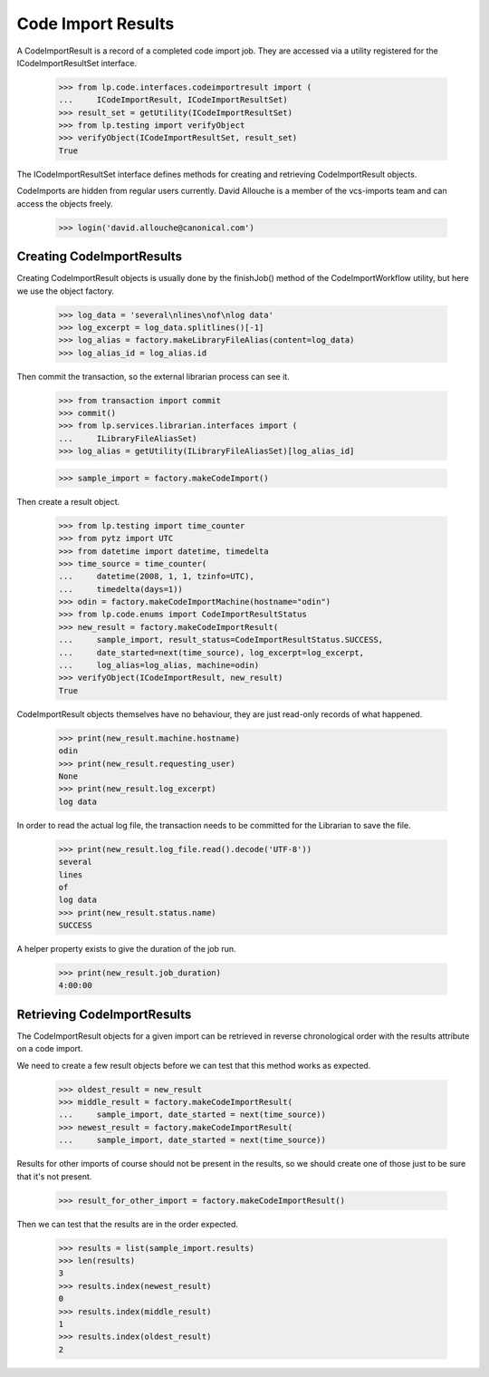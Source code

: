 Code Import Results
===================

A CodeImportResult is a record of a completed code import job.  They
are accessed via a utility registered for the ICodeImportResultSet
interface.

    >>> from lp.code.interfaces.codeimportresult import (
    ...     ICodeImportResult, ICodeImportResultSet)
    >>> result_set = getUtility(ICodeImportResultSet)
    >>> from lp.testing import verifyObject
    >>> verifyObject(ICodeImportResultSet, result_set)
    True

The ICodeImportResultSet interface defines methods for creating and
retrieving CodeImportResult objects.

CodeImports are hidden from regular users currently. David Allouche is a
member of the vcs-imports team and can access the objects freely.

    >>> login('david.allouche@canonical.com')

Creating CodeImportResults
--------------------------

Creating CodeImportResult objects is usually done by the finishJob()
method of the CodeImportWorkflow utility, but here we use the object
factory.

    >>> log_data = 'several\nlines\nof\nlog data'
    >>> log_excerpt = log_data.splitlines()[-1]
    >>> log_alias = factory.makeLibraryFileAlias(content=log_data)
    >>> log_alias_id = log_alias.id

Then commit the transaction, so the external librarian process can see
it.

    >>> from transaction import commit
    >>> commit()
    >>> from lp.services.librarian.interfaces import (
    ...     ILibraryFileAliasSet)
    >>> log_alias = getUtility(ILibraryFileAliasSet)[log_alias_id]

    >>> sample_import = factory.makeCodeImport()

Then create a result object.

    >>> from lp.testing import time_counter
    >>> from pytz import UTC
    >>> from datetime import datetime, timedelta
    >>> time_source = time_counter(
    ...     datetime(2008, 1, 1, tzinfo=UTC),
    ...     timedelta(days=1))
    >>> odin = factory.makeCodeImportMachine(hostname="odin")
    >>> from lp.code.enums import CodeImportResultStatus
    >>> new_result = factory.makeCodeImportResult(
    ...     sample_import, result_status=CodeImportResultStatus.SUCCESS,
    ...     date_started=next(time_source), log_excerpt=log_excerpt,
    ...     log_alias=log_alias, machine=odin)
    >>> verifyObject(ICodeImportResult, new_result)
    True

CodeImportResult objects themselves have no behaviour, they are just
read-only records of what happened.

    >>> print(new_result.machine.hostname)
    odin
    >>> print(new_result.requesting_user)
    None
    >>> print(new_result.log_excerpt)
    log data

In order to read the actual log file, the transaction needs to be committed
for the Librarian to save the file.

    >>> print(new_result.log_file.read().decode('UTF-8'))
    several
    lines
    of
    log data
    >>> print(new_result.status.name)
    SUCCESS

A helper property exists to give the duration of the job run.

    >>> print(new_result.job_duration)
    4:00:00


Retrieving CodeImportResults
----------------------------

The CodeImportResult objects for a given import can be retrieved in
reverse chronological order with the results attribute on a code import.

We need to create a few result objects before we can test that this
method works as expected.

    >>> oldest_result = new_result
    >>> middle_result = factory.makeCodeImportResult(
    ...     sample_import, date_started = next(time_source))
    >>> newest_result = factory.makeCodeImportResult(
    ...     sample_import, date_started = next(time_source))

Results for other imports of course should not be present in the
results, so we should create one of those just to be sure that it's
not present.

    >>> result_for_other_import = factory.makeCodeImportResult()

Then we can test that the results are in the order expected.

    >>> results = list(sample_import.results)
    >>> len(results)
    3
    >>> results.index(newest_result)
    0
    >>> results.index(middle_result)
    1
    >>> results.index(oldest_result)
    2

